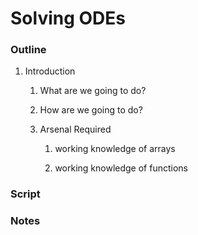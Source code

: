 * Solving ODEs
*** Outline
***** Introduction
******* What are we going to do?
******* How are we going to do?
******* Arsenal Required
********* working knowledge of arrays
********* working knowledge of functions
*** Script
*** Notes

